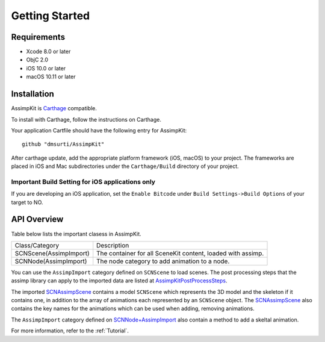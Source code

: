 ===============
Getting Started
===============

Requirements
============
* Xcode 8.0 or later
* ObjC 2.0
* iOS 10.0 or later
* macOS 10.11 or later

.. _installation-label:

Installation
============

AssimpKit is `Carthage`_ compatible.

To install with Carthage, follow the instructions on Carthage.

Your application Cartfile should have the following entry for AssimpKit::

    github "dmsurti/AssimpKit"

After carthage update, add the appropriate platform framework (iOS, macOS) to your project. The frameworks are placed in iOS and Mac subdirectories under the ``Carthage/Build`` directory of your project.

Important Build Setting for iOS applications only
-------------------------------------------------

If you are developing an iOS application, set the ``Enable Bitcode`` under ``Build
Settings->Build Options`` of your target to NO.

.. _api-overview-label:

API Overview
============

Table below lists the important clasess in AssimpKit.

+----------------------+------------------------------------------------------------+
|Class/Category        | Description                                                |
+----------------------+------------------------------------------------------------+
|SCNScene(AssimpImport)| The container for all SceneKit content, loaded with assimp.|
+----------------------+------------------------------------------------------------+
|SCNNode(AssimpImport) | The node category to add animation to a node.              |
+----------------------+------------------------------------------------------------+

You can use the ``AssimpImport`` category defined on ``SCNScene`` to load
scenes. The post processing steps that the assimp library can apply to the
imported data are listed at `AssimpKitPostProcessSteps`_.

The imported `SCNAssimpScene`_ contains a model ``SCNScene`` which represents
the 3D model and the skeleton if it contains one, in addition to the array of
animations each represented by an ``SCNScene`` object. The `SCNAssimpScene`_
also contains the key names for the animations which can be used when adding,
removing animations.

The ``AssimpImport`` category defined on `SCNNode+AssimpImport`_ also contain a
method to add a skeltal animation.

For more information, refer to the :ref:`Tutorial`.

.. _Carthage: https://github.com/Carthage/Carthage
.. _SCNAssimpScene: https://dmsurti.github.io/AssimpKit/appledocs/html/Classes/SCNAssimpScene.html
.. _SCNScene+AssimpImport: https://dmsurti.github.io/AssimpKit/appledocs/html/Categories/SCNScene+AssimpImport.html
.. _SCNNode+AssimpImport: https://dmsurti.github.io/AssimpKit/appledocs/html/Categories/SCNNode+AssimpImport.html
.. _AssimpKitPostProcessSteps: https://dmsurti.github.io/AssimpKit/appledocs/html/Constants/AssimpKitPostProcessSteps.html
